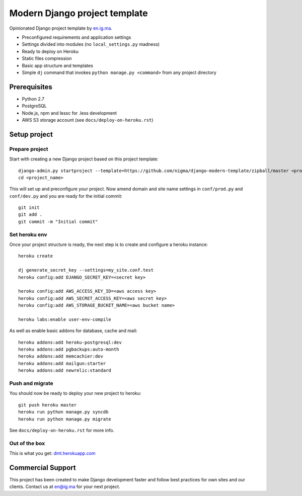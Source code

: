 Modern Django project template
==============================

Opinionated Django project template by `en.ig.ma`_.

- Preconfigured requirements and application settings
- Settings divided into modules (no ``local_settings.py`` madness)
- Ready to deploy on Heroku
- Static files compression
- Basic app structure and templates
- Simple ``dj`` command that invokes ``python manage.py <command>`` from
  any project directory

Prerequisites
-------------

- Python 2.7
- PostgreSQL
- Node.js, npm and lessc for .less development
- AWS S3 storage account (see ``docs/deploy-on-heroku.rst``)

Setup project
-------------

Prepare project
"""""""""""""""

Start with creating a new Django project based on this project template::

    django-admin.py startproject --template=https://github.com/nigma/django-modern-template/zipball/master <project_name>
    cd <project_name>

This will set up and preconfigure your project. Now amend domain and site name
settings in ``conf/prod.py`` and ``conf/dev.py`` and you are ready for
the initial commit::

    git init
    git add .
    git commit -m "Initial commit"

Set heroku env
""""""""""""""

Once your project structure is ready, the next step is to create and configure
a heroku instance::

    heroku create

    dj generate_secret_key --settings=my_site.conf.test
    heroku config:add DJANGO_SECRET_KEY=<secret key>

    heroku config:add AWS_ACCESS_KEY_ID=<aws access key>
    heroku config:add AWS_SECRET_ACCESS_KEY=<aws secret key>
    heroku config:add AWS_STORAGE_BUCKET_NAME=<aws bucket name>

    heroku labs:enable user-env-compile

As well as enable basic addons for database, cache and mail::

    heroku addons:add heroku-postgresql:dev
    heroku addons:add pgbackups:auto-month
    heroku addons:add memcachier:dev
    heroku addons:add mailgun:starter
    heroku addons:add newrelic:standard


Push and migrate
""""""""""""""""

You should now be ready to deploy your new project to heroku::

    git push heroku master
    heroku run python manage.py syncdb
    heroku run python manage.py migrate

See ``docs/deploy-on-heroku.rst`` for more info.

Out of the box
""""""""""""""

This is what you get: `dmt.herokuapp.com <http://dmt.herokuapp.com>`_

Commercial Support
------------------

This project has been created to make Django development faster and follow
best practices for own sites and our clients. Contact us at en@ig.ma for
your next project.

.. _en.ig.ma: http://en.ig.ma/
